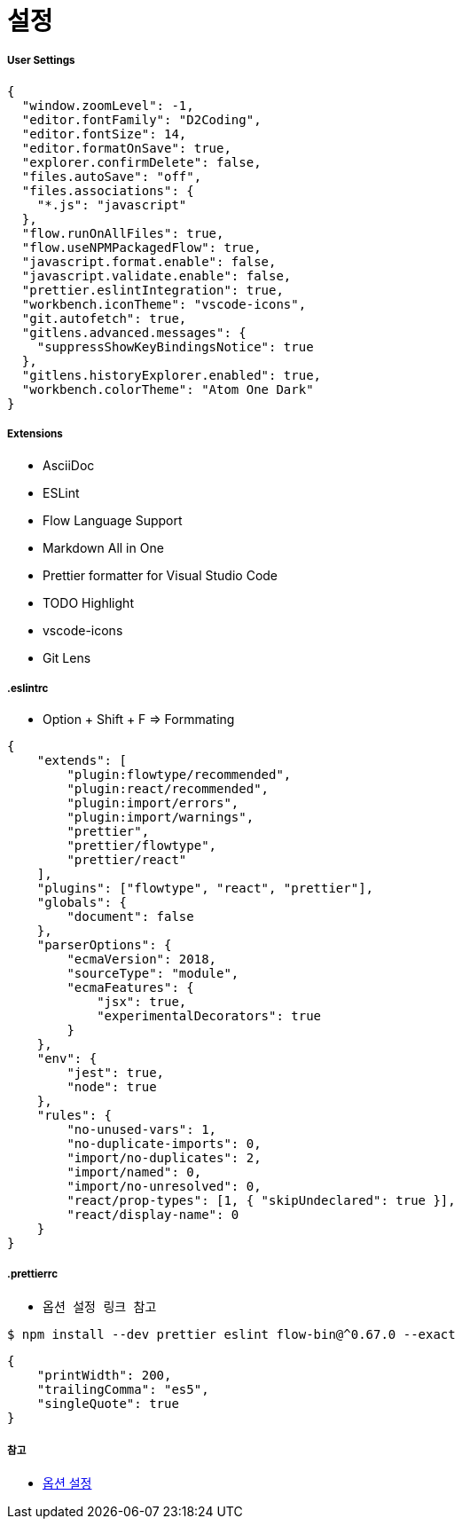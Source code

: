 = 설정

===== User Settings

[source, js]
----
{
  "window.zoomLevel": -1,
  "editor.fontFamily": "D2Coding",
  "editor.fontSize": 14,
  "editor.formatOnSave": true,
  "explorer.confirmDelete": false,
  "files.autoSave": "off",
  "files.associations": {
    "*.js": "javascript"
  },
  "flow.runOnAllFiles": true,
  "flow.useNPMPackagedFlow": true,
  "javascript.format.enable": false,
  "javascript.validate.enable": false,
  "prettier.eslintIntegration": true,
  "workbench.iconTheme": "vscode-icons",
  "git.autofetch": true,
  "gitlens.advanced.messages": {
    "suppressShowKeyBindingsNotice": true
  },
  "gitlens.historyExplorer.enabled": true,
  "workbench.colorTheme": "Atom One Dark"
}
----

===== Extensions
* AsciiDoc
* ESLint
* Flow Language Support
* Markdown All in One
* Prettier formatter for Visual Studio Code
* TODO Highlight 
* vscode-icons
* Git Lens

===== .eslintrc 
* Option + Shift + F => Formmating

[source, js]
----
{
    "extends": [
        "plugin:flowtype/recommended",
        "plugin:react/recommended",
        "plugin:import/errors",
        "plugin:import/warnings",
        "prettier",
        "prettier/flowtype",
        "prettier/react"
    ],
    "plugins": ["flowtype", "react", "prettier"],
    "globals": {
        "document": false
    },
    "parserOptions": {
        "ecmaVersion": 2018,
        "sourceType": "module",
        "ecmaFeatures": {
            "jsx": true,
            "experimentalDecorators": true
        }
    },
    "env": {
        "jest": true,
        "node": true
    },
    "rules": {
        "no-unused-vars": 1,
        "no-duplicate-imports": 0,
        "import/no-duplicates": 2,
        "import/named": 0,
        "import/no-unresolved": 0,
        "react/prop-types": [1, { "skipUndeclared": true }],
        "react/display-name": 0
    }
}
----

===== .prettierrc
* `옵션 설정 링크 참고`

[source, shell]
----
$ npm install --dev prettier eslint flow-bin@^0.67.0 --exact
----

[source, js]
----
{
    "printWidth": 200,
    "trailingComma": "es5",
    "singleQuote": true
}
----

===== 참고
* https://prettier.io/docs/en/options.html[옵션 설정]

